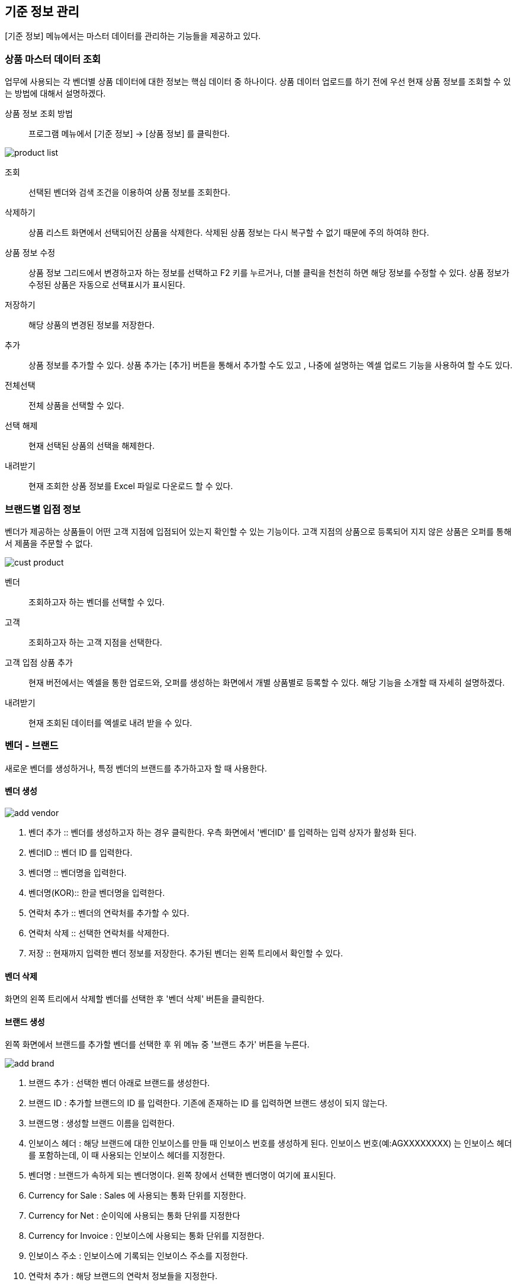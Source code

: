 == 기준 정보 관리 == 
[기준 정보] 메뉴에서는  마스터 데이터를 관리하는 기능들을 제공하고 있다. 

=== 상품 마스터 데이터 조회 ===
업무에 사용되는 각 벤더별 상품 데이터에 대한 정보는 핵심 데이터 중 하나이다.  상품 데이터 업로드를 하기 전에 우선 현재 상품 정보를 조회할 수 있는 방법에 대해서 설명하겠다. 

상품 정보 조회 방법::
프로그램 메뉴에서 [기준 정보] -> [상품 정보] 를 클릭한다.  


image::images/product_list.gif[]

조회::
선택된 벤더와 검색 조건을 이용하여 상품 정보를 조회한다. 

삭제하기::
상품 리스트 화면에서 선택되어진 상품을 삭제한다. 삭제된 상품 정보는 다시 복구할 수 없기 때문에 주의 하여햐 한다.

상품 정보 수정::
상품 정보 그리드에서 변경하고자 하는 정보를 선택하고 F2 키를 누르거나, 더블 클릭을 천천히 하면 해당 정보를 수정할 수 있다. 상품 정보가 수정된 상품은 자동으로 선택표시가 표시된다. 

저장하기::
해당 상품의 변경된 정보를 저장한다. 

추가::
상품 정보를 추가할 수 있다. 상품 추가는 [추가] 버튼을 통해서 추가할 수도 있고 , 나중에 설명하는 엑셀 업로드 기능을 사용하여 할 수도 있다. 

전체선택::
전체 상품을 선택할 수 있다. 

선택 해제::
현재 선택된 상품의 선택을 해제한다.

내려받기::
현재 조회한 상품 정보를 Excel 파일로 다운로드 할 수 있다. 

=== 브랜드별 입점 정보 ===
벤더가 제공하는 상품들이 어떤 고객 지점에 입점되어 있는지 확인할 수 있는 기능이다. 고객 지점의 상품으로 등록되어 지지 않은 상품은 오퍼를 통해서 제품을 주문할 수 없다. 

image::images/cust_product.gif[]

벤더::
조회하고자 하는 벤더를 선택할 수 있다. 

고객::
조회하고자 하는 고객 지점을 선택한다. 

고객 입점 상품 추가 ::
현재 버전에서는 엑셀을 통한 업로드와, 오퍼를 생성하는 화면에서 개별 상품별로 등록할 수 있다. 해당 기능을 소개할 때 자세히 설명하겠다. 

내려받기::
현재 조회된 데이터를 엑셀로 내려 받을 수 있다. 

=== 벤더 - 브랜드 ===
새로운 벤더를 생성하거나, 특정 벤더의 브랜드를 추가하고자 할 때 사용한다. 

==== 벤더 생성 ====
image::images/add_vendor.gif[]

. 벤더 추가 ::
벤더를 생성하고자 하는 경우 클릭한다. 우측 화면에서 '벤더ID' 를 입력하는 입력 상자가 활성화 된다. 

. 벤더ID ::
벤더 ID 를 입력한다. 

. 벤더명 ::
벤더명을 입력한다. 

. 벤더명(KOR)::
한글 벤더명을 입력한다. 

. 연락처 추가 ::
벤더의 연락처를 추가할 수 있다. 

. 연락처 삭제 ::
선택한 연락처를 삭제한다. 

. 저장 ::
현재까지 입력한 벤더 정보를 저장한다. 추가된 벤더는 왼쪽 트리에서 확인할 수 있다. 

==== 벤더 삭제 ==== 
화면의 왼쪽 트리에서 삭제할 벤더를 선택한 후 '벤더 삭제' 버튼을 클릭한다. 

==== 브랜드 생성 ====
왼쪽 화면에서 브랜드를 추가할 벤더를 선택한 후 위 메뉴 중 '브랜드 추가' 버튼을 누른다. 

image::images/add_brand.gif[]

. 브랜드 추가 : 선택한 벤더 아래로 브랜드를 생성한다. 

. 브랜드 ID : 추가할 브랜드의 ID 를 입력한다. 기존에 존재하는 ID 를 입력하면 브랜드 생성이 되지 않는다. 

. 브랜드명 : 생성할 브랜드 이름을 입력한다. 

. 인보이스 헤더 : 해당 브랜드에 대한 인보이스를 만들 때  인보이스 번호를 생성하게 된다. 인보이스 번호(예:AGXXXXXXXX) 는 인보이스 헤더를 포함하는데, 이 때 사용되는 인보이스 헤더를 지정한다. 

. 벤더명 : 브랜드가 속하게 되는 벤더명이다. 왼쪽 창에서 선택한 벤더명이 여기에 표시된다. 

. Currency for Sale : Sales 에 사용되는 통화 단위를 지정한다. 

. Currency for Net : 순이익에 사용되는 통화 단위를 지정한다 

. Currency for Invoice : 인보이스에 사용되는 통화 단위를 지정한다. 

. 인보이스 주소 : 인보이스에 기록되는 인보이스 주소를 지정한다. 

. 연락처 추가 : 해당 브랜드의 연락처 정보들을 지정한다. 

필요한 정보를 입력했으면 하단의 '저장' 버튼을 클릭한다. 

==== 브랜드 삭제 ====
선택한 브랜드를 삭제한다. 

=== 고객사 정보 ===
고객과 고객 지점에 대한 기준 정보를 입력한다. 

==== 고객 추가 ====
신규 고객을 등록해야 하는 경우 [기준 정보] -> [고객사 정보] 메뉴를 클릭하면 고객 등록 화면을 확인할 수 있다. 


image::images/add_customer.gif[]

. 고객 추가 : 새로운 고객을 추가하려면 '고객 추가' 버튼을 클릭한다. 

. 고객 아이디 : 추가하려는 고객의 ID 를 입력한다. 

. 고객명 : 추가하려는 고객명을 입력한다. 

. 연락처 추가 : 고객 연락처 정보를 입력한다. 

. 추가정보 : 고객에 대한 기타 정보를 입력한다. 자유 포맷이기 때문에 아무런 내용이나 입력하면 된다. 

. 저장 : 입력한 정보를 바탕으로 새로운 고객을 생성한다. 

==== 고객 삭제 ====
삭제하려는 고객을 선택하고 '고객 삭제' 버튼을 누르면 고객을 삭제할 수 있다. 

==== 고객 지점 추가 ====
특정 고객 이하에 신규 고객 지점 등록이 필요하면, 해당 '고객' 을 왼쪽 화면에서 클릭한 후 '고객 지점 추가' 버튼을 클릭한다. 

image::images/add_customer_branch.gif[]

. 고객 지점 추가 : 신규 고객 지점을 추가하고자 할 때 클릭한다. 

. 고객 지점 아이디 : 추가하고자 하는 고객 지점의 아이디를 입력한다. 기존에 존재하는 아이디를 입력하면 생성이 되지 않는다. 

. 고객 지점명 : 추가하고자 하는 고객 지점명을 입력한다. 

. 고객 ID : 왼쪽 창에서 선택한 고객ID 를 확인할 수 있다. 자동으로 해당 고객 ID 가 설정된다. 

. 연락처 추가 : 고객 지점의 연락처 정보를 추가한다.

. 추가 정보 : 고객 지점에 대한 추가 정보를 자유로운 형식으로 입력한다.

. 저장 : 입력한 정보를 바탕으로 고객 지점을 생성한다. 

==== 고객 지점 삭제 ====
삭제하려는 고객 지점을 선택하고, '고객 지점 삭제' 버튼을 클릭한다. 

==== 새로 고침 ====
고객 및 고객 지점 정보를 최신 내용으로 갱신한다. 


=== 거래 기본 정보 ===
'거래 기본 정보' 기능은 고객 지점과 브랜드 사이의 거래에 대한 기본 정보를 입력하는 기능이다. '거래 기본 정보' 데이터를 입력하려면, [기준 정보] -> [거래 기본 정보] 를 클릭한다. 

image::images/branch_brand.gif[]

. 브랜치: 고객 지점을 선택한다. 
. 브랜드: 브랜드를 선택한다. 
. 조 회 : 선택한 고객 지점과 브랜드 간의 거래 정보를 조회한다. 
. 저장하기 : 수정한 내용을 저장한다. 
. 내려받기 : 조회한 내용을 엑셀로 내려 받는다.  여기서 내려 받은 엑셀을 나중에 데이터를 업로드 할 때 템플릿으로 활용할 수 있다. 


==== 거래 기본 정보 생성 ====
현재 버전에서 새로운 거래 기본 정보를 생성하려면, [EXCEL 로딩] 기능을 이용해야 한다. 해당 메뉴를 설명하는 장에서 자세히 설명한다. 




